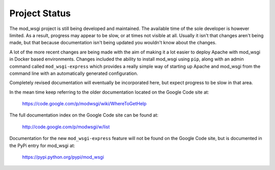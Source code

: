 ==============
Project Status
==============

The mod_wsgi project is still being developed and maintained. The available
time of the sole developer is however limited. As a result, progress may
appear to be slow, or at times not visible at all. Usually it isn't that
changes aren't being made, but that because documentation isn't being
updated you wouldn't know about the changes.

A lot of the more recent changes are being made with the aim of making
it a lot easier to deploy Apache with mod_wsgi in Docker based
environments. Changes included the ability to install mod_wsgi using
``pip``, along with an admin command called ``mod_wsgi-express`` which
provides a really simple way of starting up Apache and mod_wsgi from the
command line with an automatically generated configuration.

Completely revised documentation will eventually be incorporated here, but
expect progress to be slow in that area.

In the mean time keep referring to the older documentation located on
the Google Code site at:

    https://code.google.com/p/modwsgi/wiki/WhereToGetHelp

The full documentation index on the Google Code site can be found at:

    http://code.google.com/p/modwsgi/w/list

Documentation for the new ``mod_wsgi-express`` feature will not be found
on the Google Code site, but is documented in the PyPi entry for mod_wsgi
at:

   https://pypi.python.org/pypi/mod_wsgi
